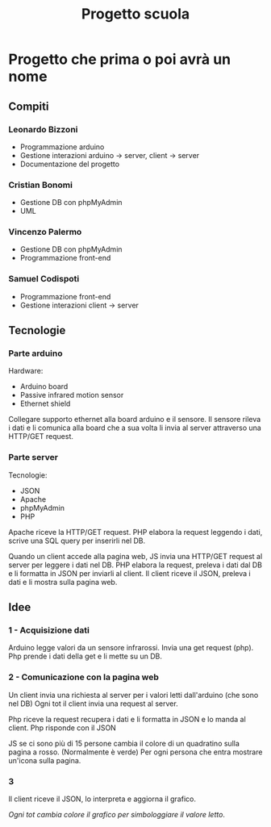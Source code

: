 #+TITLE: Progetto scuola

* Progetto che prima o poi avrà un nome
** Compiti
*** Leonardo Bizzoni
- Programmazione arduino
- Gestione interazioni arduino → server, client → server
- Documentazione del progetto

*** Cristian Bonomi
- Gestione DB con phpMyAdmin
- UML

*** Vincenzo Palermo
- Gestione DB con phpMyAdmin
- Programmazione front-end

*** Samuel Codispoti
- Programmazione front-end
- Gestione interazioni client → server

** Tecnologie
*** Parte arduino
Hardware:
- Arduino board
- Passive infrared motion sensor
- Ethernet shield

Collegare supporto ethernet alla board arduino e il sensore.
Il sensore rileva i dati e li comunica alla board che a sua volta li invia al server attraverso una HTTP/GET request.

*** Parte server
Tecnologie:
- JSON
- Apache
- phpMyAdmin
- PHP

Apache riceve la HTTP/GET request.
PHP elabora la request leggendo i dati, scrive una SQL query per inserirli nel DB.

Quando un client accede alla pagina web, JS invia una HTTP/GET request al server per leggere i dati nel DB.
PHP elabora la request, preleva i dati dal DB e li formatta in JSON per inviarli al client.
Il client riceve il JSON, preleva i dati e li mostra sulla pagina web.

** Idee
*** 1 - Acquisizione dati
Arduino legge valori da un sensore infrarossi.
Invia una get request (php).
Php prende i dati della get e li mette su un DB.

*** 2 - Comunicazione con la pagina web
Un client invia una richiesta al server per i valori letti dall'arduino (che sono nel DB)
Ogni tot il client invia una request al server.

Php riceve la request recupera i dati e li formatta in JSON e lo manda al client.
Php risponde con il JSON

JS se ci sono più di 15 persone cambia il colore di un quadratino sulla pagina a rosso. (Normalmente è verde)
Per ogni persona che entra mostrare un'icona sulla pagina.

*** 3
Il client riceve il JSON, lo interpreta e aggiorna il grafico.

/Ogni tot cambia colore il grafico per simbologgiare il valore letto/.
